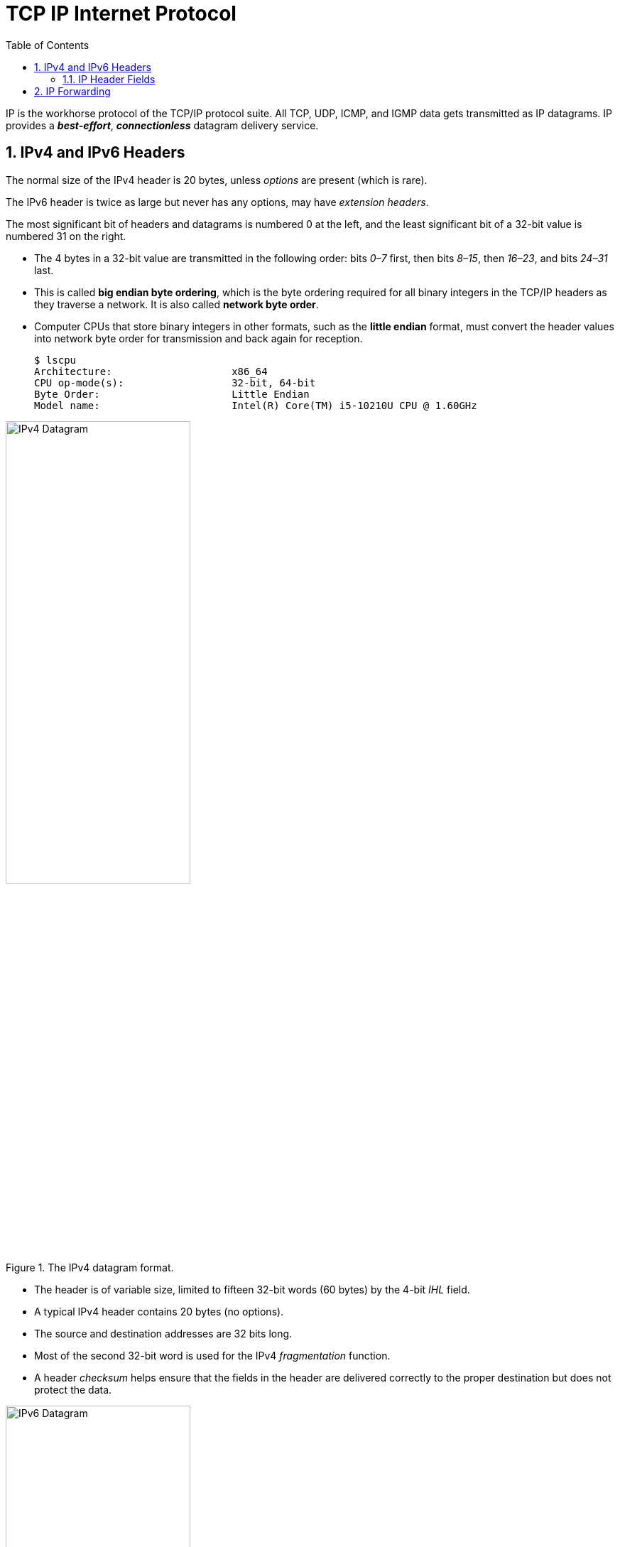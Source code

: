 = TCP IP Internet Protocol
:page-layout: post
:page-categories: ['networking']
:page-tags: ['networking']
:page-date: 2022-11-22 09:17:14 +0800
:page-revdate: 2022-11-22 09:17:14 +0800
:toc: premable
:sectnums:

IP is the workhorse protocol of the TCP/IP protocol suite. All TCP, UDP, ICMP, and IGMP data gets transmitted as IP datagrams. IP provides a *_best-effort_*, *_connectionless_* datagram delivery service.

== IPv4 and IPv6 Headers

The normal size of the IPv4 header is 20 bytes, unless _options_ are present (which is rare).

The IPv6 header is twice as large but never has any options, may have _extension headers_.

The most significant bit of headers and datagrams is numbered 0 at the left, and the least significant bit of a 32-bit value is numbered 31 on the right.

* The 4 bytes in a 32-bit value are transmitted in the following order: bits _0–7_ first, then bits _8–15_, then _16–23_, and bits _24–31_ last.
* This is called *big endian byte ordering*, which is the byte ordering required for all binary integers in the TCP/IP headers as they traverse a network. It is also called *network byte order*.
* Computer CPUs that store binary integers in other formats, such as the *little endian* format, must convert the header values into network byte order for transmission and back again for reception.
+
[source,console,highlight=4]
----
$ lscpu 
Architecture:                    x86_64
CPU op-mode(s):                  32-bit, 64-bit
Byte Order:                      Little Endian
Model name:                      Intel(R) Core(TM) i5-10210U CPU @ 1.60GHz
----

.The IPv4 datagram format.
image::/assets/tcp-ip-internet-protocol/ipv4-datagram.png[IPv4 Datagram,55%,55%]

* The header is of variable size, limited to fifteen 32-bit words (60 bytes) by the 4-bit _IHL_ field.
* A typical IPv4 header contains 20 bytes (no options).
* The source and destination addresses are 32 bits long.
*  Most of the second 32-bit word is used for the IPv4 _fragmentation_ function.
* A header _checksum_ helps ensure that the fields in the header are delivered correctly to the proper destination but does not protect the data.

.The IPv6 datagram format.
image::/assets/tcp-ip-internet-protocol/ipv6-datagram.png[IPv6 Datagram,55%,55%]

* The IPv6 header is of fixed size (40 bytes) and contains 128-bit _source_ and _destination_ addresses.
* The _Next Header_ field is used to indicate the presence and types of additional extension headers that follow the IPv6 header, forming a _daisy chain of headers_ that may include special extensions or processing directives.
* Application data follows the header chain, usually immediately following a transport-layer header.

=== IP Header Fields

The first field (only 4 bits or one nibble wide) is the _Version_ field.

* It contains the version number of the IP datagram: _4_ for IPv4 and _6_ for IPv6.
* The headers for both IPv4 and IPv6 share the location of the _Version_ field but no others.
* Thus, the two protocols are not directly interoperable—a host or router must handle either IPv4 or IPv6 (or both, called *_dual stack_*) separately.

The _Internet Header Length (IHL)_ field is the number of 32-bit words in the IPv4 header, including any options.

* Because this is also a 4-bit field, the IPv4 header is limited to a maximum of fifteen 32-bit words or 60 bytes.
+
The normal value of this field (when no options are present) is 5.

* There is no such field in IPv6 because the header length is fixed at 40 bytes.

Following the header length, the original specification of IPv4 [RFC0791] specified a _Type of Service (ToS)_ byte, and IPv6 [RFC2460] specified the equivalent _Traffic Class_ byte.

*  Use of these never became widespread, so eventually this 8-bit field was split into two smaller parts and redefined by a set of RFCs ([RFC3260] [RFC3168][RFC2474] and others).

** The first 6 bits are now called the _Differentiated Services_ Field (_DS_ Field), and the last 2 bits are the _Explicit Congestion Notification_ (_ECN_) field or indicator bits.
** These RFCs now apply to both IPv4 and IPv6.
* These fields are used for special processing of the datagram when it is forwarded.

The _Total Length_ field is the total length of the IPv4 datagram in bytes.

* Using this field and the _IHL_ field, we know where the data portion of the datagram starts, and its length.

* Because this is a 16-bit field, the maximum size of an IPv4 datagram (including header) is 65,535 bytes.

* Although it is possible to send a 65,535-byte IP datagram, most link layers (such as Ethernet) are not able to carry one this large without fragmenting it (chopping it up) into smaller pieces.
+
Furthermore, a host is not required to be able to receive an IPv4 datagram larger than _576_ bytes.
+
In IPv6 a host must be able to process a datagram at least as large as the MTU of the link to which it is attached, and the minimum link MTU is _1280_ bytes.
+
When an IPv4 datagram is fragmented into multiple smaller fragments, each of which itself is an independent IP datagram, the _Total Length_ field reflects the length of the particular fragment.
+
In IPv6, fragmentation is not supported by the header, and the length is instead given by the _Payload Length_ field.
+
This field measures the length of the IPv6 datagram not including the length of the header; extension headers, however, are included in the _Payload Length_ field.

The _Identification_ field helps indentify each datagram sent by an IPv4 host.

* To ensure that the fragments of one datagram are not confused with those of another, the sending host normally increments an internal counter by 1 each time a datagram is sent (from one of its IP addresses) and copies the value of the counter into the IPv4 _Identification_ field.

* The _Identification_, _Flags_ and _Fragment Offset_ fields are most important for implementing fragmentation.
+
In IPv6, this field shows up in the _Fragmentation extension header_.

The _Time-to-Live_ field, or _TTL_, sets an upper limit on the number of routers through which a datagram can pass.

* It is initialized by the sender to some value (_64_ is recommended [RFC1122], although _128_ or _255_ is not uncommon) and decremented by _1_ by every router that forwards the datagram.

* When this field reaches _0_, the datagram is thrown away, and the sender is notified with an _ICMP_ message.
+
This prevents packets from getting caught in the network forever should an unwanted routing loop occur.

The _Protocol_ field in the IPv4 header contains a number indicating the type of data found in the payload portion of the datagram.

* The most common values are _17_ (for UDP) and _6_ (for TCP).
* This provides a demultiplexing feature so that the IP protocol can be used to carry payloads of more than one protocol type.
* Although this field originally specified the _transport-layer protocol_ the datagram is encapsulating, it is now understood to identify the encapsulated protocol, which may or not be a transport protocol.
+
For example, other encapsulations are possible, such as _IPv4-in-IPv4_ (value _4_).

* The official list of the possible values of the Protocol field is given in the assigned numbers page [AN].

The _Next Header_ field in the IPv6 header generalizes the _Protocol_ field from IPv4.

* It is used to indicate the type of header following the IPv6 header.

* This field may contain any values defined for the IPv4 _Protocol_ field, or any of the values associated with the IPv6 extension headers.

The _Header Checksum_ field is calculated over the IPv4 header only.

* This is important to understand because it means that the payload of the IPv4 datagram (e.g., TCP or UDP data) is not checked for correctness by the IP protocol. 
* Perhaps surprisingly, the IPv6 header does not have any checksum field.

Every IP datagram contains the _Source IP Address_ of the sender of the datagram and the _Destination IP Address_ of where the datagram is destined.

* These are 32-bit values for IPv4 and 128-bit values for IPv6, and they usually identify a single interface on a computer, although multicast and broadcast addresses  violate this rule.

== IP Forwarding

Conceptually, IP forwarding is simple, especially for a host.

* If the destination is directly connected to the host (e.g., a point-to-point link) or on a shared network (e.g., Ethernet), the IP datagram is sent directly to the destination—a router is not required or used.
* Otherwise, the host sends the datagram to a single router (called the _default router_) and lets the router deliver the datagram to its destination.
